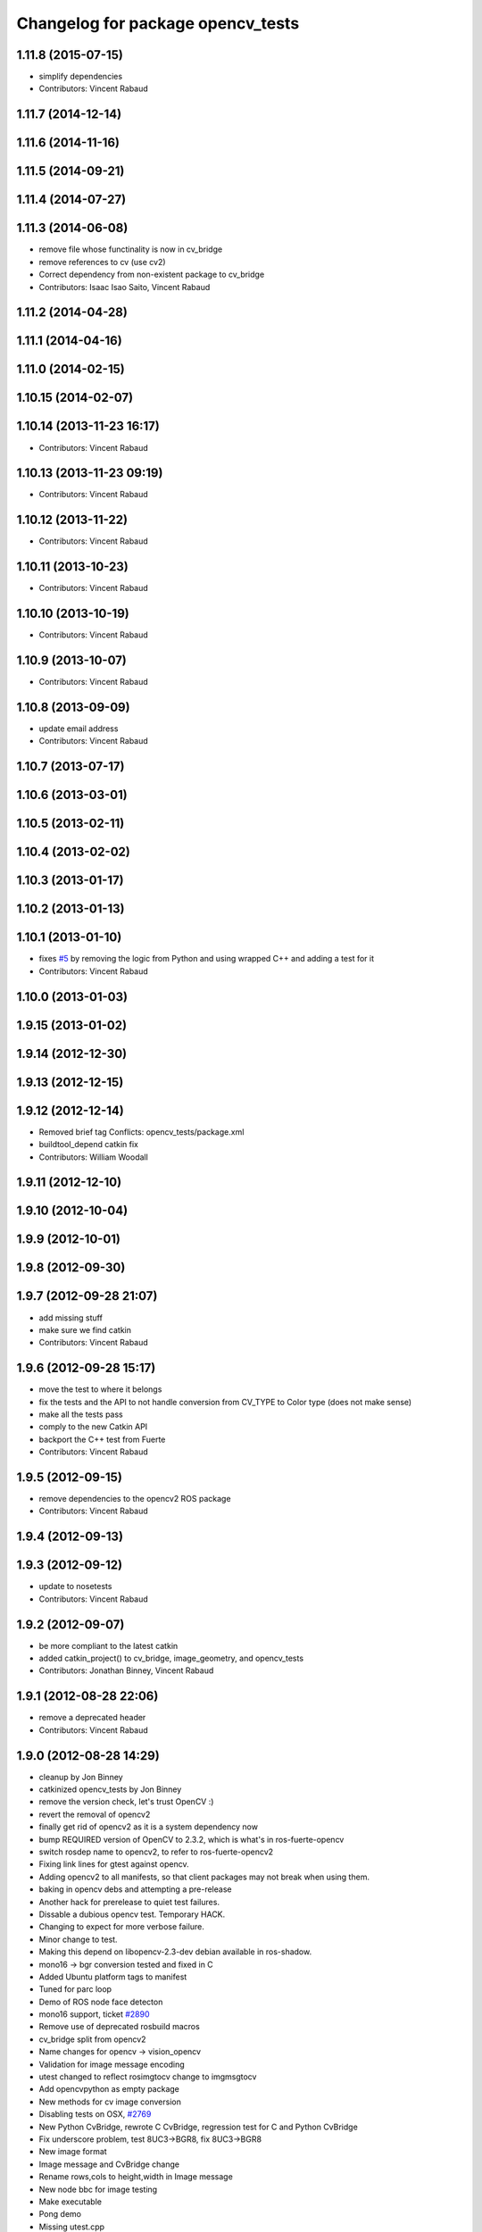 ^^^^^^^^^^^^^^^^^^^^^^^^^^^^^^^^^^
Changelog for package opencv_tests
^^^^^^^^^^^^^^^^^^^^^^^^^^^^^^^^^^

1.11.8 (2015-07-15)
-------------------
* simplify dependencies
* Contributors: Vincent Rabaud

1.11.7 (2014-12-14)
-------------------

1.11.6 (2014-11-16)
-------------------

1.11.5 (2014-09-21)
-------------------

1.11.4 (2014-07-27)
-------------------

1.11.3 (2014-06-08)
-------------------
* remove file whose functinality is now in cv_bridge
* remove references to cv (use cv2)
* Correct dependency from non-existent package to cv_bridge
* Contributors: Isaac Isao Saito, Vincent Rabaud

1.11.2 (2014-04-28)
-------------------

1.11.1 (2014-04-16)
-------------------

1.11.0 (2014-02-15)
-------------------

1.10.15 (2014-02-07)
--------------------

1.10.14 (2013-11-23 16:17)
--------------------------
* Contributors: Vincent Rabaud

1.10.13 (2013-11-23 09:19)
--------------------------
* Contributors: Vincent Rabaud

1.10.12 (2013-11-22)
--------------------
* Contributors: Vincent Rabaud

1.10.11 (2013-10-23)
--------------------
* Contributors: Vincent Rabaud

1.10.10 (2013-10-19)
--------------------
* Contributors: Vincent Rabaud

1.10.9 (2013-10-07)
-------------------
* Contributors: Vincent Rabaud

1.10.8 (2013-09-09)
-------------------
* update email  address
* Contributors: Vincent Rabaud

1.10.7 (2013-07-17)
-------------------

1.10.6 (2013-03-01)
-------------------

1.10.5 (2013-02-11)
-------------------

1.10.4 (2013-02-02)
-------------------

1.10.3 (2013-01-17)
-------------------

1.10.2 (2013-01-13)
-------------------

1.10.1 (2013-01-10)
-------------------
* fixes `#5 <https://github.com/ros-perception/vision_opencv/issues/5>`_ by removing the logic from Python and using wrapped C++ and adding a test for it
* Contributors: Vincent Rabaud

1.10.0 (2013-01-03)
-------------------

1.9.15 (2013-01-02)
-------------------

1.9.14 (2012-12-30)
-------------------

1.9.13 (2012-12-15)
-------------------

1.9.12 (2012-12-14)
-------------------
* Removed brief tag
  Conflicts:
  opencv_tests/package.xml
* buildtool_depend catkin fix
* Contributors: William Woodall

1.9.11 (2012-12-10)
-------------------

1.9.10 (2012-10-04)
-------------------

1.9.9 (2012-10-01)
------------------

1.9.8 (2012-09-30)
------------------

1.9.7 (2012-09-28 21:07)
------------------------
* add missing stuff
* make sure we find catkin
* Contributors: Vincent Rabaud

1.9.6 (2012-09-28 15:17)
------------------------
* move the test to where it belongs
* fix the tests and the API to not handle conversion from CV_TYPE to Color type (does not make sense)
* make all the tests pass
* comply to the new Catkin API
* backport the C++ test from Fuerte
* Contributors: Vincent Rabaud

1.9.5 (2012-09-15)
------------------
* remove dependencies to the opencv2 ROS package
* Contributors: Vincent Rabaud

1.9.4 (2012-09-13)
------------------

1.9.3 (2012-09-12)
------------------
* update to nosetests
* Contributors: Vincent Rabaud

1.9.2 (2012-09-07)
------------------
* be more compliant to the latest catkin
* added catkin_project() to cv_bridge, image_geometry, and opencv_tests
* Contributors: Jonathan Binney, Vincent Rabaud

1.9.1 (2012-08-28 22:06)
------------------------
* remove a deprecated header
* Contributors: Vincent Rabaud

1.9.0 (2012-08-28 14:29)
------------------------
* cleanup by Jon Binney
* catkinized opencv_tests by Jon Binney
* remove the version check, let's trust OpenCV :)
* revert the removal of opencv2
* finally get rid of opencv2 as it is a system dependency now
* bump REQUIRED version of OpenCV to 2.3.2, which is what's in ros-fuerte-opencv
* switch rosdep name to opencv2, to refer to ros-fuerte-opencv2
* Fixing link lines for gtest against opencv.
* Adding opencv2 to all manifests, so that client packages may
  not break when using them.
* baking in opencv debs and attempting a pre-release
* Another hack for prerelease to quiet test failures.
* Dissable a dubious opencv test. Temporary HACK.
* Changing to expect for more verbose failure.
* Minor change to test.
* Making this depend on libopencv-2.3-dev debian available in ros-shadow.
* mono16 -> bgr conversion tested and fixed in C
* Added Ubuntu platform tags to manifest
* Tuned for parc loop
* Demo of ROS node face detecton
* mono16 support, ticket `#2890 <https://github.com/ros-perception/vision_opencv/issues/2890>`_
* Remove use of deprecated rosbuild macros
* cv_bridge split from opencv2
* Name changes for opencv -> vision_opencv
* Validation for image message encoding
* utest changed to reflect rosimgtocv change to imgmsgtocv
* Add opencvpython as empty package
* New methods for cv image conversion
* Disabling tests on OSX, `#2769 <https://github.com/ros-perception/vision_opencv/issues/2769>`_
* New Python CvBridge, rewrote C CvBridge, regression test for C and Python CvBridge
* Fix underscore problem, test 8UC3->BGR8, fix 8UC3->BGR8
* New image format
* Image message and CvBridge change
* Rename rows,cols to height,width in Image message
* New node bbc for image testing
* Make executable
* Pong demo
* Missing utest.cpp
* New sensor_msgs::Image message
* Contributors: Vincent Rabaud, ethanrublee, gerkey, jamesb, jamesbowman, pantofaru, vrabaud, wheeler
